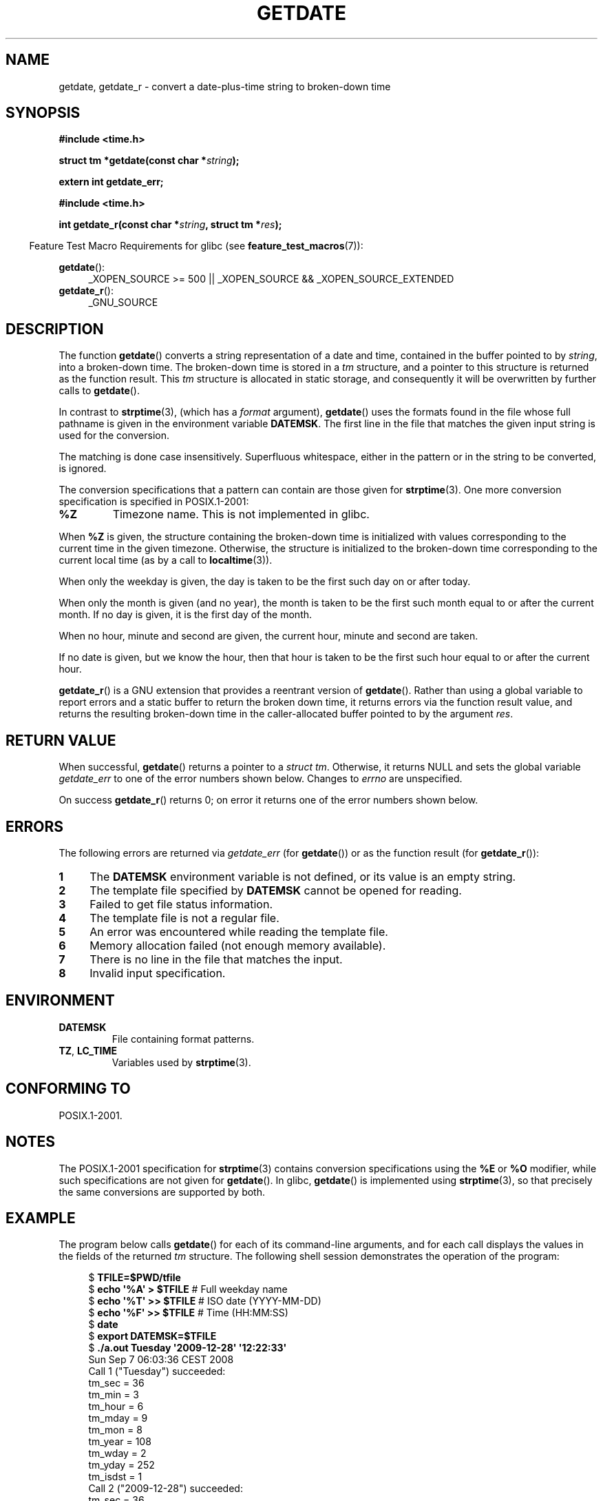 .\" Copyright 2001 walter harms (walter.harms@informatik.uni-oldenburg.de)
.\" and Copyright 2008, Linux Foundation, written by Michael Kerrisk
.\"     <mtk.manpages@gmail.com>
.\"
.\" Permission is granted to make and distribute verbatim copies of this
.\" manual provided the copyright notice and this permission notice are
.\" preserved on all copies.
.\"
.\" Permission is granted to copy and distribute modified versions of this
.\" manual under the conditions for verbatim copying, provided that the
.\" entire resulting derived work is distributed under the terms of a
.\" permission notice identical to this one.
.\"
.\" Since the Linux kernel and libraries are constantly changing, this
.\" manual page may be incorrect or out-of-date.  The author(s) assume no
.\" responsibility for errors or omissions, or for damages resulting from
.\" the use of the information contained herein.  The author(s) may not
.\" have taken the same level of care in the production of this manual,
.\" which is licensed free of charge, as they might when working
.\" professionally.
.\"
.\" Formatted or processed versions of this manual, if unaccompanied by
.\" the source, must acknowledge the copyright and authors of this work.
.\"
.\" Modified, 2001-12-26, aeb
.\" 2008-09-07, mtk, Various rewrites; added an example program.
.\"
.TH GETDATE 3 2010-09-20 "" "Linux Programmer's Manual"
.SH NAME
getdate, getdate_r \- convert a date-plus-time string to broken-down time
.SH SYNOPSIS
.B "#include <time.h>"
.sp
.BI "struct tm *getdate(const char *" string );
.sp
.B "extern int getdate_err;"
.sp
.B "#include <time.h>"
.sp
.BI "int getdate_r(const char *" string ", struct tm *" res );
.sp
.in -4n
Feature Test Macro Requirements for glibc (see
.BR feature_test_macros (7)):
.in
.sp
.BR getdate ():
.ad l
.RS 4
_XOPEN_SOURCE\ >=\ 500 ||
_XOPEN_SOURCE\ &&\ _XOPEN_SOURCE_EXTENDED
.RE
.br
.BR getdate_r ():
.ad l
.RS 4
_GNU_SOURCE
.RE
.ad
.SH DESCRIPTION
The function
.BR getdate ()
converts a string representation of a date and time,
contained in the buffer pointed to by
.IR string ,
into a broken-down time.
The broken-down time is stored in a
.I tm
structure, and a pointer to this
structure is returned as the function result.
This
.I tm
structure is allocated in static storage,
and consequently it will be overwritten by further calls to
.BR getdate ().

In contrast to
.BR strptime (3),
(which has a
.I format
argument),
.BR getdate ()
uses the formats found in the file
whose full pathname is given in the environment variable
.BR DATEMSK .
The first line in the file that matches the given input string
is used for the conversion.

The matching is done case insensitively.
Superfluous whitespace, either in the pattern or in the string to
be converted, is ignored.

The conversion specifications that a pattern can contain are those given for
.BR strptime (3).
One more conversion specification is specified in POSIX.1-2001:
.TP
.B %Z
Timezone name.
This is not implemented in glibc.
.LP
When
.B %Z
is given, the structure containing the broken-down time
is initialized with values corresponding to the current
time in the given timezone.
Otherwise, the structure is initialized to the broken-down time
corresponding to the current local time (as by a call to
.BR localtime (3)).
.LP
When only the weekday is given, the day is taken to be the first such day
on or after today.
.LP
When only the month is given (and no year), the month is taken to
be the first such month equal to or after the current month.
If no day is given, it is the first day of the month.
.LP
When no hour, minute and second are given, the current
hour, minute and second are taken.
.LP
If no date is given, but we know the hour, then that hour is taken
to be the first such hour equal to or after the current hour.

.BR getdate_r ()
is a GNU extension that provides a reentrant version of
.BR getdate ().
Rather than using a global variable to report errors and a static buffer
to return the broken down time,
it returns errors via the function result value,
and returns the resulting broken-down time in the
caller-allocated buffer pointed to by the argument
.IR res .
.SH RETURN VALUE
When successful,
.BR getdate ()
returns a pointer to a
.IR "struct tm" .
Otherwise, it returns NULL and sets the global variable
.IR getdate_err
to one of the error numbers shown below.
Changes to
.I errno
are unspecified.

On success
.BR getdate_r ()
returns 0;
on error it returns one of the error numbers shown below.
.SH ERRORS
The following errors are returned via
.IR getdate_err
(for
.BR getdate ())
or as the function result (for
.BR getdate_r ()):
.TP 4n
.B 1
The
.B DATEMSK
environment variable is not defined, or its value is an empty string.
.TP
.B 2
The template file specified by
.B DATEMSK
cannot be opened for reading.
.TP
.B 3
Failed to get file status information.
.\" stat()
.TP
.B 4
The template file is not a regular file.
.TP
.B 5
An error was encountered while reading the template file.
.TP
.B 6
Memory allocation failed (not enough memory available).
.\" Error 6 doesn't seem to occur in glibc
.TP
.B 7
There is no line in the file that matches the input.
.TP
.B 8
Invalid input specification.
.SH ENVIRONMENT
.TP
.B DATEMSK
File containing format patterns.
.TP
.BR TZ ", " LC_TIME
Variables used by
.BR strptime (3).
.SH CONFORMING TO
POSIX.1-2001.
.SH NOTES
The POSIX.1-2001 specification for
.BR strptime (3)
contains conversion specifications using the
.B %E
or
.B %O
modifier, while such specifications are not given for
.BR getdate ().
In glibc,
.BR getdate ()
is implemented using
.BR strptime (3),
so that precisely the same conversions are supported by both.
.SH EXAMPLE
The program below calls
.BR getdate ()
for each of its command-line arguments,
and for each call displays the values in the fields of the returned
.I tm
structure.
The following shell session demonstrates the operation of the program:

.in +4n
.nf
.RB "$" " TFILE=$PWD/tfile"
.RB "$" " echo \(aq%A\(aq > $TFILE " "      # Full weekday name"
.RB "$" " echo \(aq%T\(aq >> $TFILE" "      # ISO date (YYYY-MM-DD)"
.RB "$" " echo \(aq%F\(aq >> $TFILE" "      # Time (HH:MM:SS)"
.RB "$" " date"
.RB "$" " export DATEMSK=$TFILE"
.RB "$" " ./a.out Tuesday \(aq2009-12-28\(aq \(aq12:22:33\(aq"
Sun Sep  7 06:03:36 CEST 2008
Call 1 ("Tuesday") succeeded:
    tm_sec   = 36
    tm_min   = 3
    tm_hour  = 6
    tm_mday  = 9
    tm_mon   = 8
    tm_year  = 108
    tm_wday  = 2
    tm_yday  = 252
    tm_isdst = 1
Call 2 ("2009-12-28") succeeded:
    tm_sec   = 36
    tm_min   = 3
    tm_hour  = 6
    tm_mday  = 28
    tm_mon   = 11
    tm_year  = 109
    tm_wday  = 1
    tm_yday  = 361
    tm_isdst = 0
Call 3 ("12:22:33") succeeded:
    tm_sec   = 33
    tm_min   = 22
    tm_hour  = 12
    tm_mday  = 7
    tm_mon   = 8
    tm_year  = 108
    tm_wday  = 0
    tm_yday  = 250
    tm_isdst = 1
.fi
.in
.SS Program source
\&
.nf
#define _GNU_SOURCE 500
#include <time.h>
#include <stdio.h>
#include <stdlib.h>

int
main(int argc, char *argv[])
{
    struct tm *tmp;
    int j;

    for (j = 1; j < argc; j++) {
        tmp = getdate(argv[j]);

        if (tmp == NULL) {
            printf("Call %d failed; getdate_err = %d\\n",
                   j, getdate_err);
            continue;
        }

        printf("Call %d (\\"%s\\") succeeded:\\n", j, argv[j]);
        printf("    tm_sec   = %d\\n", tmp\->tm_sec);
        printf("    tm_min   = %d\\n", tmp\->tm_min);
        printf("    tm_hour  = %d\\n", tmp\->tm_hour);
        printf("    tm_mday  = %d\\n", tmp\->tm_mday);
        printf("    tm_mon   = %d\\n", tmp\->tm_mon);
        printf("    tm_year  = %d\\n", tmp\->tm_year);
        printf("    tm_wday  = %d\\n", tmp\->tm_wday);
        printf("    tm_yday  = %d\\n", tmp\->tm_yday);
        printf("    tm_isdst = %d\\n", tmp\->tm_isdst);
    }

    exit(EXIT_SUCCESS);
}
.fi
.SH SEE ALSO
.BR time (2),
.BR localtime (3),
.BR setlocale (3),
.BR strftime (3),
.BR strptime (3)
